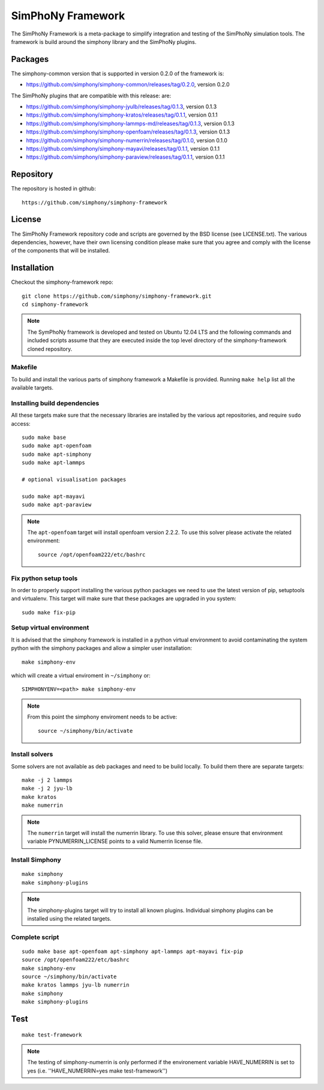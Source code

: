 SimPhoNy Framework
==================

The SimPhoNy Framework is a meta-package to simplify integration and testing
of the SimPhoNy simulation tools. The framework is build around the simphony
library and the SimPhoNy plugins.


.. image:: https://travis-ci.org/simphony/simphony-framework.svg?branch=master
    :target: https://travis-ci.org/simphony/simphony-framework

Packages
--------

The simphony-common version that is supported in version 0.2.0 of the framework is:

- https://github.com/simphony/simphony-common/releases/tag/0.2.0, version 0.2.0

The SimPhoNy plugins that are compatible with this release:
are:

- https://github.com/simphony/simphony-jyulb/releases/tag/0.1.3, version 0.1.3
- https://github.com/simphony/simphony-kratos/releases/tag/0.1.1, version 0.1.1
- https://github.com/simphony/simphony-lammps-md/releases/tag/0.1.3, version 0.1.3
- https://github.com/simphony/simphony-openfoam/releases/tag/0.1.3, version 0.1.3
- https://github.com/simphony/simphony-numerrin/releases/tag/0.1.0, version 0.1.0
- https://github.com/simphony/simphony-mayavi/releases/tag/0.1.1, version 0.1.1
- https://github.com/simphony/simphony-paraview/releases/tag/0.1.1, version 0.1.1


Repository
----------

The repository is hosted in github::

  https://github.com/simphony/simphony-framework

License
-------

The SimPhoNy Framework repository code and scripts are governed by the BSD license
(see LICENSE.txt). The various dependencies, however, have their own licensing
condition please make sure that you agree and comply with the license of the
components that will be installed.


Installation
------------


Checkout the simphony-framework repo::

  git clone https://github.com/simphony/simphony-framework.git
  cd simphony-framework

.. note::

  The SymPhoNy framework is developed and tested on Ubuntu 12.04 LTS
  and the following commands and included scripts assume that they
  are executed inside the top level directory of the simphony-framework
  cloned repository.


Makefile
~~~~~~~~

To build and install the various parts of simphony framework a Makefile is provided.
Running ``make help`` list all the available targets.


Installing build dependencies
~~~~~~~~~~~~~~~~~~~~~~~~~~~~~

All these targets make sure that the necessary libraries are installed by the
various apt repositories, and require ``sudo`` access::

  sudo make base
  sudo make apt-openfoam
  sudo make apt-simphony
  sudo make apt-lammps

  # optional visualisation packages

  sudo make apt-mayavi
  sudo make apt-paraview


.. note::

   The ``apt-openfoam`` target will install openfoam version 2.2.2. To use this solver
   please activate the related environment::

     source /opt/openfoam222/etc/bashrc



Fix python setup tools
~~~~~~~~~~~~~~~~~~~~~~

In order to properly support installing the various python packages we need to use
the latest version of pip, setuptools and virtualenv. This target will make sure
that these packages are upgraded in you system::

  sudo make fix-pip


Setup virtual environment
~~~~~~~~~~~~~~~~~~~~~~~~~

It is advised that the simphony framework is installed in a python
virtual environment to avoid contaminating the system python
with the simphony packages and allow a simpler user installation::

  make simphony-env

which will create a virtual enviroment in ``~/simphony`` or::


  SIMPHONYENV=<path> make simphony-env


.. note::

   From this point the simphony enviroment needs to be active::

     source ~/simphony/bin/activate


Install solvers
~~~~~~~~~~~~~~~

Some solvers are not available as deb packages and need to be build locally.
To build them there are separate targets::

  make -j 2 lammps
  make -j 2 jyu-lb
  make kratos
  make numerrin

.. note::

   The ``numerrin`` target will install the numerrin library. To use this solver, please
   ensure that environment variable PYNUMERRIN_LICENSE points to a valid Numerrin
   license file.


Install Simphony
~~~~~~~~~~~~~~~~

::

  make simphony
  make simphony-plugins

.. note::

   The simphony-plugins target will try to install all known
   plugins. Individual simphony plugins can be installed using the
   related targets.


Complete script
~~~~~~~~~~~~~~~

::

  sudo make base apt-openfoam apt-simphony apt-lammps apt-mayavi fix-pip
  source /opt/openfoam222/etc/bashrc
  make simphony-env
  source ~/simphony/bin/activate
  make kratos lammps jyu-lb numerrin
  make simphony
  make simphony-plugins


Test
----

::

   make test-framework

.. note::

   The testing of simphony-numerrin is only performed if the environement variable
   HAVE_NUMERRIN is set to yes (i.e. ''HAVE_NUMERRIN=yes make test-framework'')
